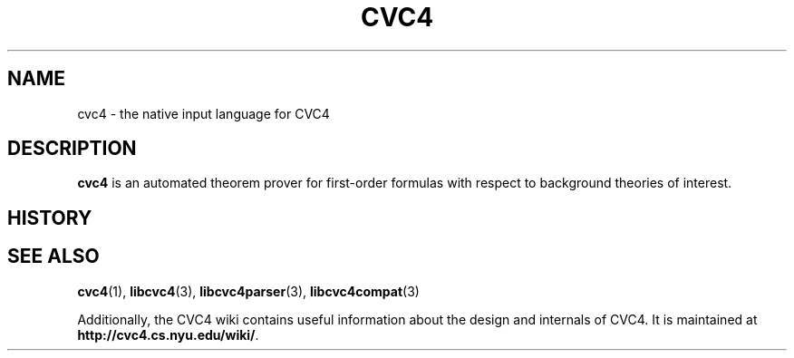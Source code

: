 .\" Process this file with
.\" groff -man -Tascii cvc4.5
.\"
.TH CVC4 5 "July 2015" "CVC4 release 1.4" "Languages documentation"
.SH NAME
cvc4 \- the native input language for CVC4
.SH DESCRIPTION
.B cvc4
is an automated theorem prover for first-order formulas with respect
to background theories of interest.

.SH HISTORY
.SH "SEE ALSO"
.BR cvc4 (1),
.BR libcvc4 (3),
.BR libcvc4parser (3),
.BR libcvc4compat (3)

Additionally, the CVC4 wiki contains useful information about the
design and internals of CVC4.  It is maintained at
.BR http://cvc4.cs.nyu.edu/wiki/ .
